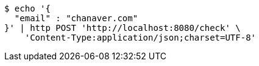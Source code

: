 [source,bash]
----
$ echo '{
  "email" : "chanaver.com"
}' | http POST 'http://localhost:8080/check' \
    'Content-Type:application/json;charset=UTF-8'
----
